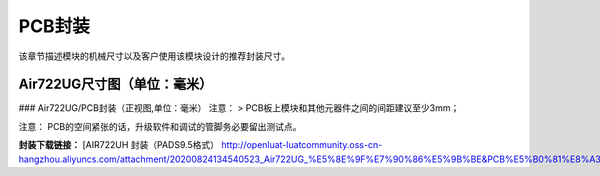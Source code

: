 PCB封装
=======

该章节描述模块的机械尺寸以及客户使用该模块设计的推荐封装尺寸。

Air722UG尺寸图（单位：毫米）
~~~~~~~~~~~~~~~~~~~~~~~~~~~~

|undefined| ### Air722UG/PCB封装（正视图,单位：毫米） |image1| 注意： >
PCB板上模块和其他元器件之间的间距建议至少3mm；

注意： PCB的空间紧张的话，升级软件和调试的管脚务必要留出测试点。

**封装下载链接：** [AIR722UH 封装（PADS9.5格式）
http://openluat-luatcommunity.oss-cn-hangzhou.aliyuncs.com/attachment/20200824134540523_Air722UG_%E5%8E%9F%E7%90%86%E5%9B%BE&PCB%E5%B0%81%E8%A3%85_PADS9.5%E6%A0%BC%E5%BC%8F.zip

.. |undefined| image:: http://openluat-luatcommunity.oss-cn-hangzhou.aliyuncs.com/images/20201223095934884_20200824134455952_Air722UG_尺寸图.png
.. |image1| image:: http://openluat-luatcommunity.oss-cn-hangzhou.aliyuncs.com/images/20201223095957281_20200824134508219_Air722UG_封装.png
